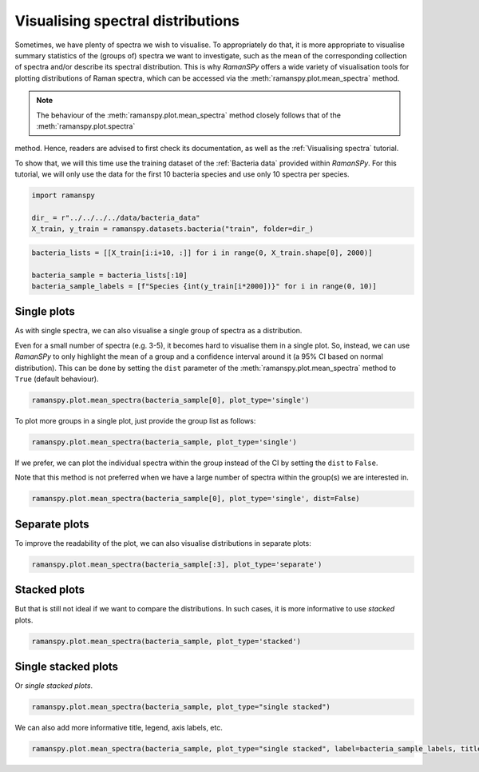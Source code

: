 
.. DO NOT EDIT.
.. THIS FILE WAS AUTOMATICALLY GENERATED BY SPHINX-GALLERY.
.. TO MAKE CHANGES, EDIT THE SOURCE PYTHON FILE:
.. "auto_tutorials/iv-viz/plot_ii_spectra_mean.py"
.. LINE NUMBERS ARE GIVEN BELOW.

.. only:: html

    .. note::
        :class: sphx-glr-download-link-note

        :ref:`Go to the end <sphx_glr_download_auto_tutorials_iv-viz_plot_ii_spectra_mean.py>`
        to download the full example code

.. rst-class:: sphx-glr-example-title

.. _sphx_glr_auto_tutorials_iv-viz_plot_ii_spectra_mean.py:


Visualising spectral distributions
===================================

Sometimes, we have plenty of spectra we wish to visualise. To appropriately do that, it is more appropriate to visualise
summary statistics of the (groups of) spectra we want to investigate, such as the mean of the corresponding
collection of spectra and/or describe its spectral distribution. This is why `RamanSPy` offers a wide variety
of visualisation tools for plotting distributions of Raman spectra, which can be accessed via the :meth:`ramanspy.plot.mean_spectra` method.

.. note:: The behaviour of the :meth:`ramanspy.plot.mean_spectra` method closely follows that of the :meth:`ramanspy.plot.spectra`
method. Hence, readers are advised to first check its documentation, as well as the :ref:`Visualising spectra` tutorial.

.. GENERATED FROM PYTHON SOURCE LINES 15-17

To show that, we will this time use the training dataset of the :ref:`Bacteria data` provided within `RamanSPy`.
For this tutorial, we will only use the data for the first 10 bacteria species and use only 10 spectra per species.

.. GENERATED FROM PYTHON SOURCE LINES 17-24

.. code-block:: default



    import ramanspy

    dir_ = r"../../../../data/bacteria_data"
    X_train, y_train = ramanspy.datasets.bacteria("train", folder=dir_)








.. GENERATED FROM PYTHON SOURCE LINES 28-34

.. code-block:: default

    bacteria_lists = [[X_train[i:i+10, :]] for i in range(0, X_train.shape[0], 2000)]

    bacteria_sample = bacteria_lists[:10]
    bacteria_sample_labels = [f"Species {int(y_train[i*2000])}" for i in range(0, 10)]









.. GENERATED FROM PYTHON SOURCE LINES 35-38

Single plots
-------------------
As with single spectra, we can also visualise a single group of spectra as a distribution.

.. GENERATED FROM PYTHON SOURCE LINES 40-43

Even for a small number of spectra (e.g. 3-5), it becomes hard to visualise them in a single plot. So, instead, we
can use `RamanSPy` to only highlight the mean of a group and a confidence interval around it (a 95% CI based on normal distribution).
This can be done by setting the ``dist`` parameter of the :meth:`ramanspy.plot.mean_spectra` method to ``True`` (default behaviour).

.. GENERATED FROM PYTHON SOURCE LINES 43-45

.. code-block:: default

    ramanspy.plot.mean_spectra(bacteria_sample[0], plot_type='single')




.. image-sg:: /auto_tutorials/iv-viz/images/sphx_glr_plot_ii_spectra_mean_001.png
   :alt: Raman spectra
   :srcset: /auto_tutorials/iv-viz/images/sphx_glr_plot_ii_spectra_mean_001.png
   :class: sphx-glr-single-img


.. rst-class:: sphx-glr-script-out

 .. code-block:: none


    <Axes: title={'center': 'Raman spectra'}, xlabel='Raman shift (cm$^{{{-1}}}$)', ylabel='Intensity (a.u.)'>



.. GENERATED FROM PYTHON SOURCE LINES 46-47

To plot more groups in a single plot, just provide the group list as follows:

.. GENERATED FROM PYTHON SOURCE LINES 47-50

.. code-block:: default

    ramanspy.plot.mean_spectra(bacteria_sample, plot_type='single')





.. image-sg:: /auto_tutorials/iv-viz/images/sphx_glr_plot_ii_spectra_mean_002.png
   :alt: Raman spectra
   :srcset: /auto_tutorials/iv-viz/images/sphx_glr_plot_ii_spectra_mean_002.png
   :class: sphx-glr-single-img


.. rst-class:: sphx-glr-script-out

 .. code-block:: none


    <Axes: title={'center': 'Raman spectra'}, xlabel='Raman shift (cm$^{{{-1}}}$)', ylabel='Intensity (a.u.)'>



.. GENERATED FROM PYTHON SOURCE LINES 51-54

If we prefer, we can plot the individual spectra within the group instead of the CI by setting the ``dist`` to ``False``.

Note that this method is not preferred when we have a large number of spectra within the group(s) we are interested in.

.. GENERATED FROM PYTHON SOURCE LINES 54-58

.. code-block:: default

    ramanspy.plot.mean_spectra(bacteria_sample[0], plot_type='single', dist=False)






.. image-sg:: /auto_tutorials/iv-viz/images/sphx_glr_plot_ii_spectra_mean_003.png
   :alt: Raman spectra
   :srcset: /auto_tutorials/iv-viz/images/sphx_glr_plot_ii_spectra_mean_003.png
   :class: sphx-glr-single-img


.. rst-class:: sphx-glr-script-out

 .. code-block:: none


    <Axes: title={'center': 'Raman spectra'}, xlabel='Raman shift (cm$^{{{-1}}}$)', ylabel='Intensity (a.u.)'>



.. GENERATED FROM PYTHON SOURCE LINES 59-62

Separate plots
-------------------
To improve the readability of the plot, we can also visualise distributions in separate plots:

.. GENERATED FROM PYTHON SOURCE LINES 62-66

.. code-block:: default


    ramanspy.plot.mean_spectra(bacteria_sample[:3], plot_type='separate')





.. rst-class:: sphx-glr-horizontal


    *

      .. image-sg:: /auto_tutorials/iv-viz/images/sphx_glr_plot_ii_spectra_mean_004.png
         :alt: Raman spectra
         :srcset: /auto_tutorials/iv-viz/images/sphx_glr_plot_ii_spectra_mean_004.png
         :class: sphx-glr-multi-img

    *

      .. image-sg:: /auto_tutorials/iv-viz/images/sphx_glr_plot_ii_spectra_mean_005.png
         :alt: Raman spectra
         :srcset: /auto_tutorials/iv-viz/images/sphx_glr_plot_ii_spectra_mean_005.png
         :class: sphx-glr-multi-img

    *

      .. image-sg:: /auto_tutorials/iv-viz/images/sphx_glr_plot_ii_spectra_mean_006.png
         :alt: Raman spectra
         :srcset: /auto_tutorials/iv-viz/images/sphx_glr_plot_ii_spectra_mean_006.png
         :class: sphx-glr-multi-img


.. rst-class:: sphx-glr-script-out

 .. code-block:: none


    [<Axes: title={'center': 'Raman spectra'}, xlabel='Raman shift (cm$^{{{-1}}}$)', ylabel='Intensity (a.u.)'>, <Axes: title={'center': 'Raman spectra'}, xlabel='Raman shift (cm$^{{{-1}}}$)', ylabel='Intensity (a.u.)'>, <Axes: title={'center': 'Raman spectra'}, xlabel='Raman shift (cm$^{{{-1}}}$)', ylabel='Intensity (a.u.)'>]



.. GENERATED FROM PYTHON SOURCE LINES 67-70

Stacked plots
-------------------
But that is still not ideal if we want to compare the distributions. In such cases, it is more informative to use `stacked` plots.

.. GENERATED FROM PYTHON SOURCE LINES 70-73

.. code-block:: default

    ramanspy.plot.mean_spectra(bacteria_sample, plot_type='stacked')





.. image-sg:: /auto_tutorials/iv-viz/images/sphx_glr_plot_ii_spectra_mean_007.png
   :alt: Raman spectra
   :srcset: /auto_tutorials/iv-viz/images/sphx_glr_plot_ii_spectra_mean_007.png
   :class: sphx-glr-single-img


.. rst-class:: sphx-glr-script-out

 .. code-block:: none


    <Figure size 640x480 with 10 Axes>



.. GENERATED FROM PYTHON SOURCE LINES 74-77

Single stacked plots
---------------------
Or `single stacked plots`.

.. GENERATED FROM PYTHON SOURCE LINES 77-80

.. code-block:: default

    ramanspy.plot.mean_spectra(bacteria_sample, plot_type="single stacked")





.. image-sg:: /auto_tutorials/iv-viz/images/sphx_glr_plot_ii_spectra_mean_008.png
   :alt: Raman spectra
   :srcset: /auto_tutorials/iv-viz/images/sphx_glr_plot_ii_spectra_mean_008.png
   :class: sphx-glr-single-img


.. rst-class:: sphx-glr-script-out

 .. code-block:: none


    <Axes: title={'center': 'Raman spectra'}, xlabel='Raman shift (cm$^{{{-1}}}$)', ylabel='Intensity (a.u.)'>



.. GENERATED FROM PYTHON SOURCE LINES 81-82

We can also add more informative title, legend, axis labels, etc.

.. GENERATED FROM PYTHON SOURCE LINES 82-83

.. code-block:: default

    ramanspy.plot.mean_spectra(bacteria_sample, plot_type="single stacked", label=bacteria_sample_labels, title='Bacteria identification using Raman spectroscopy')



.. image-sg:: /auto_tutorials/iv-viz/images/sphx_glr_plot_ii_spectra_mean_009.png
   :alt: Bacteria identification using Raman spectroscopy
   :srcset: /auto_tutorials/iv-viz/images/sphx_glr_plot_ii_spectra_mean_009.png
   :class: sphx-glr-single-img


.. rst-class:: sphx-glr-script-out

 .. code-block:: none


    <Axes: title={'center': 'Bacteria identification using Raman spectroscopy'}, xlabel='Raman shift (cm$^{{{-1}}}$)', ylabel='Intensity (a.u.)'>




.. rst-class:: sphx-glr-timing

   **Total running time of the script:** ( 0 minutes  1.068 seconds)


.. _sphx_glr_download_auto_tutorials_iv-viz_plot_ii_spectra_mean.py:

.. only:: html

  .. container:: sphx-glr-footer sphx-glr-footer-example




    .. container:: sphx-glr-download sphx-glr-download-python

      :download:`Download Python source code: plot_ii_spectra_mean.py <plot_ii_spectra_mean.py>`

    .. container:: sphx-glr-download sphx-glr-download-jupyter

      :download:`Download Jupyter notebook: plot_ii_spectra_mean.ipynb <plot_ii_spectra_mean.ipynb>`

